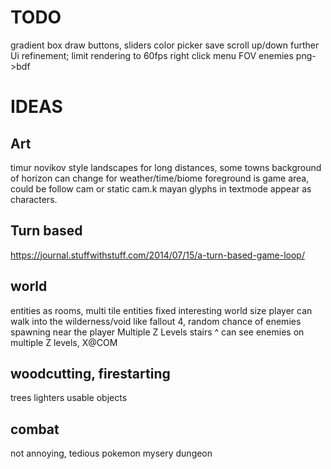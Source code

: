 * TODO

gradient box draw
buttons, sliders
color picker
save
scroll up/down
further Ui refinement;
limit rendering to 60fps
right click menu
FOV
enemies
png->bdf

* IDEAS

** Art
timur novikov style landscapes for long distances, some towns
background of horizon can change for weather/time/biome
foreground is game area, could be follow cam or static cam.k
mayan glyphs in textmode appear as characters.

** Turn based
https://journal.stuffwithstuff.com/2014/07/15/a-turn-based-game-loop/

** world
entities as rooms, multi tile entities
fixed interesting world size
player can walk into the wilderness/void like fallout 4, random chance of enemies spawning near the player
Multiple Z Levels
   stairs ^
can see enemies on multiple Z levels, X@COM

** woodcutting, firestarting
trees
lighters
usable objects

** combat
not annoying, tedious
pokemon mysery dungeon
